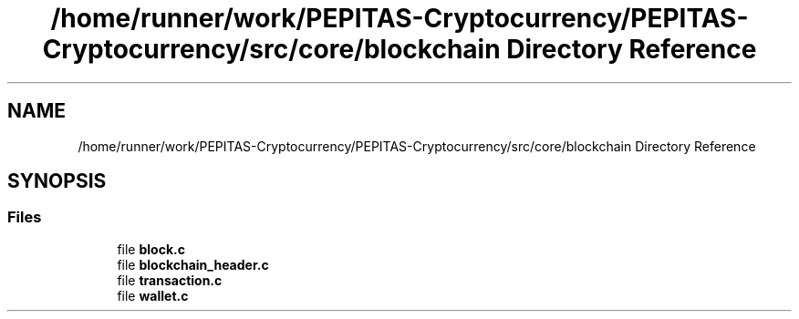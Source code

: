 .TH "/home/runner/work/PEPITAS-Cryptocurrency/PEPITAS-Cryptocurrency/src/core/blockchain Directory Reference" 3 "Tue Jun 15 2021" "PEPITAS CRYPTOCURRENCY" \" -*- nroff -*-
.ad l
.nh
.SH NAME
/home/runner/work/PEPITAS-Cryptocurrency/PEPITAS-Cryptocurrency/src/core/blockchain Directory Reference
.SH SYNOPSIS
.br
.PP
.SS "Files"

.in +1c
.ti -1c
.RI "file \fBblock\&.c\fP"
.br
.ti -1c
.RI "file \fBblockchain_header\&.c\fP"
.br
.ti -1c
.RI "file \fBtransaction\&.c\fP"
.br
.ti -1c
.RI "file \fBwallet\&.c\fP"
.br
.in -1c
